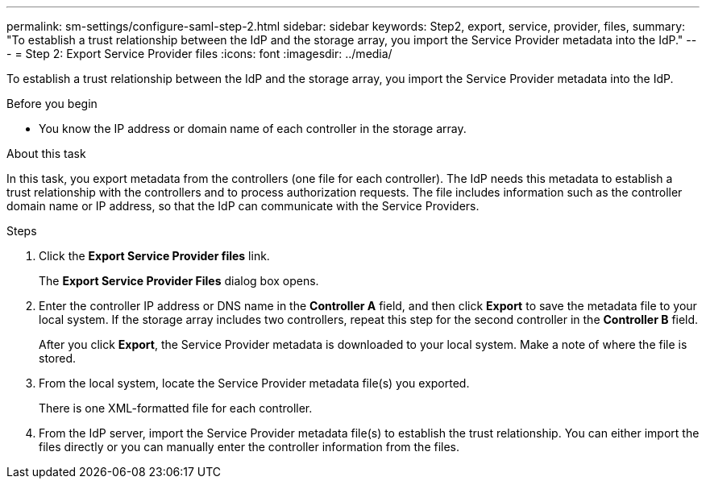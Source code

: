 ---
permalink: sm-settings/configure-saml-step-2.html
sidebar: sidebar
keywords: Step2, export, service, provider, files,
summary: "To establish a trust relationship between the IdP and the storage array, you import the Service Provider metadata into the IdP."
---
= Step 2: Export Service Provider files
:icons: font
:imagesdir: ../media/

[.lead]
To establish a trust relationship between the IdP and the storage array, you import the Service Provider metadata into the IdP.

.Before you begin

* You know the IP address or domain name of each controller in the storage array.

.About this task

In this task, you export metadata from the controllers (one file for each controller). The IdP needs this metadata to establish a trust relationship with the controllers and to process authorization requests. The file includes information such as the controller domain name or IP address, so that the IdP can communicate with the Service Providers.

.Steps

. Click the *Export Service Provider files* link.
+
The *Export Service Provider Files* dialog box opens.

. Enter the controller IP address or DNS name in the *Controller A* field, and then click *Export* to save the metadata file to your local system. If the storage array includes two controllers, repeat this step for the second controller in the *Controller B* field.
+
After you click *Export*, the Service Provider metadata is downloaded to your local system. Make a note of where the file is stored.

. From the local system, locate the Service Provider metadata file(s) you exported.
+
There is one XML-formatted file for each controller.

. From the IdP server, import the Service Provider metadata file(s) to establish the trust relationship. You can either import the files directly or you can manually enter the controller information from the files.

